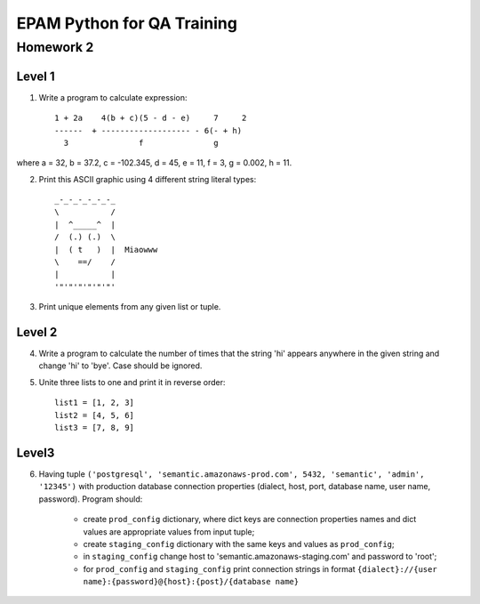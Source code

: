 
======================================
EPAM Python for QA Training
======================================

Homework 2
===========

Level 1
--------

1. Write a program to calculate expression::

    1 + 2a    4(b + c)(5 - d - e)     7     2
    ------  + ------------------- - 6(- + h)
      3               f               g

where a = 32, b = 37.2, c = -102.345, d = 45, e = 11, f = 3, g = 0.002, h = 11.

2. Print this ASCII graphic using 4 different string literal types::

    _-_-_-_-_-_-_
    \           /
    |  ^_____^  |
    /  (.) (.)  \
    |  ( t   )  |  Miaowww
    \    ==/    /
    |           |
    '"'"'"'"'"'"'

3. Print unique elements from any given list or tuple.

Level 2
--------

4. Write a program to calculate the number of times that the string 'hi'
   appears anywhere in the given string and change 'hi' to 'bye'. Case should
   be ignored.

5. Unite three lists to one and print it in reverse order::

    list1 = [1, 2, 3]
    list2 = [4, 5, 6]
    list3 = [7, 8, 9]

Level3
--------

6. Having tuple ``('postgresql', 
   'semantic.amazonaws-prod.com', 5432, 'semantic', 'admin', '12345')`` with
   production database connection properties (dialect, host, port, database
   name, user name, password). Program should:

    - create ``prod_config`` dictionary, where dict keys are connection
      properties names and dict values are appropriate values from input tuple;

    - create ``staging_config`` dictionary with the same keys and values as 
      ``prod_config``;

    - in ``staging_config`` change host to
      'semantic.amazonaws-staging.com' and password to 'root';

    - for ``prod_config`` and ``staging_config`` print connection strings in
      format
      ``{dialect}://{user name}:{password}@{host}:{post}/{database name}``

.. some examples copied from https://github.com/vkhoroz/python-training/
